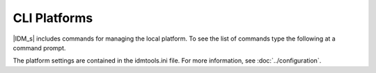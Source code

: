 =============
CLI Platforms
=============

|IDM_s| includes commands for managing the local platform. To see the list of commands
type the following at a command prompt.

.. command-output:: idmtools local --help

The platform settings are contained in the idmtools.ini file. For more information,
see :doc:`../configuration`.
